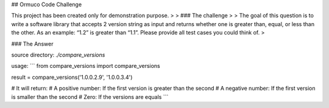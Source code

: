 ## Ormuco Code Challenge

This project has been created only for demonstration purpose.
>
> ### The challenge
>
> The goal of this question is to write a software library that accepts 2 version string as input and returns whether one is greater than, equal, or less than the other. As an example: “1.2” is greater than “1.1”. Please provide all test cases you could think of.
>


### The Answer

source directory: `./compare_versions`

usage: 
```
from compare_versions import compare_versions

result = compare_versions('1.0.0.2.9', '1.0.0.3.4')

# It will return:
#     A positive number: If the first version is greater than the second  
#     A negative number: If the first version is smaller than the second
#     Zero: If the versions are equals
```


